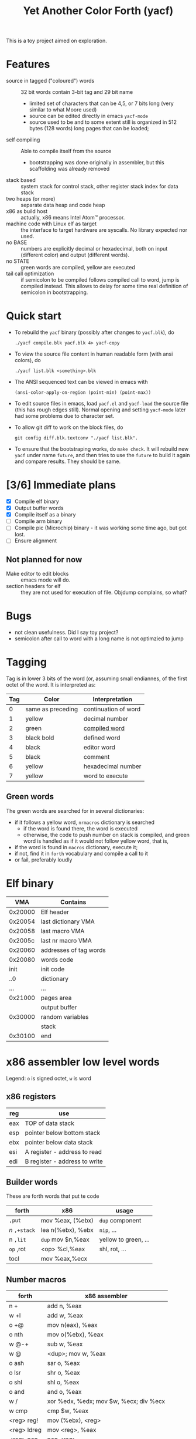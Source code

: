 #+TITLE: Yet Another Color Forth (yacf)

This is a toy project aimed on exploration.

* Features
- source in tagged ("coloured") words :: 32 bit words contain 3-bit
     tag and 29 bit name
  + limited set of characters that can be 4,5, or 7 bits long (very
    similar to what Moore used)
  + source can be edited directly in emacs =yacf-mode=
  + source used to be and to some extent still is organized in 512
    bytes (128 words) long pages that can be loaded;
- self compiling :: Able to compile itself from the source
  + bootstrapping was done originally in assembler, but this
    scaffolding was already removed
- stack based :: system stack for control stack, other
     register stack index for data stack
- two heaps (or more) :: separate data heap and code heap
- x86 as build host :: actually, x86 means Intel Atom™ processor.
- machine code with Linux elf as target :: the interface to target
     hardware are syscalls. No library expected nor used.
- no BASE :: numbers are explicitly decimal or hexadecimal, both on
             input (different color) and output (different words).
- no STATE :: green words are compiled, yellow are executed
- tail call optimization :: if semicolon to be compiled follows
     compiled call to word, jump is compiled instead. This allows to
     delay for some time real definition of semicolon in
     bootstrapping.
* Quick start
- To rebuild the =yacf= binary (possibly after changes to =yacf.blk=), do 
  : ./yacf compile.blk yacf.blk 4> yacf-copy
- To view the source file content in human readable form (with ansi colors), do
  : ./yacf list.blk <something>.blk
- The ANSI sequenced text can be viewed in emacs with 
  : (ansi-color-apply-on-region (point-min) (point-max))
- To edit source files in emacs, load =yacf.el= and =yacf-load= the source
  file (this has rough edges still). Normal opening and setting
  =yacf-mode= later had some problems due to character set.
- To allow git diff to work on the block files, do 
  : git config diff.blk.textconv "./yacf list.blk".
- To ensure that the bootstraping works, do =make check=. It will
  rebuild new =yacf= under name =future=, and then tries to use the =future=
  to build it again and compare results. They should be same.
* [3/6] Immediate plans
- [X] Compile elf binary
- [X] Output buffer words
- [X] Compile itself as a binary
- [ ] Compile arm binary
- [ ] Compile pic (Microchip) binary - it was working some time ago,
     but got lost.
- [ ] Ensure alignment
** Not planned for now
- Make editor to edit blocks :: emacs mode will do.
- section headers for elf :: they are not used for execution of
     file. Objdump complains, so what?
* Bugs
- not clean usefulness. Did I say toy project?
- semicolon after call to word with a long name is not optimzied to
  jump
* Tagging
Tag is in lower 3 bits of the word (or, assuming small endiannes, of
the first octet of the word. It is interpreted as:

| Tag | Color             | Interpretation       |
|-----+-------------------+----------------------|
|   0 | same as preceding | continuation of word |
|   1 | yellow            | decimal number       |
|   2 | green             | [[id:eb311d0c-1626-4b1a-bb16-5500ffac4d40][compiled word]]        |
|   3 | black bold        | defined word         |
|   4 | black             | editor word          |
|   5 | black             | comment              |
|   6 | yellow            | hexadecimal number   |
|   7 | yellow            | word to execute      |

** Green words
   :PROPERTIES:
   :ID:       eb311d0c-1626-4b1a-bb16-5500ffac4d40
   :END:
The green words are searched for in several dictionaries:
- if it follows a yellow word, ~nrmacros~ dictionary is searched
  - if the word is found there, the word is executed
  - otherwise, the code to push number on stack is compiled, and green
    word is handled as if it would not follow yellow word, that is,
- if the word is found in ~macros~ dictionary, execute it;
- if not, find it in ~forth~ vocabulary and compile a call to it
- or fail, preferably loudly
* Elf binary
|     VMA | Contains               |
|---------+------------------------|
| 0x20000 | Elf header             |
| 0x20054 | last dictionary VMA    |
| 0x20058 | last macro VMA         |
| 0x2005c | last nr macro VMA      |
| 0x20060 | addresses of tag words |
| 0x20080 | words code             |
|    init | init code              |
|     ..0 | dictionary             |
|     ... | ...                    |
| 0x21000 | pages area
|         | output buffer          |
| 0x30000 | random variables       |
|         | stack                  |
| 0x30100 | end                    |

* x86 assembler low level words
Legend: ~o~ is signed octet, ~w~ is word
** x86 registers
| reg | use                           |
|-----+-------------------------------|
| eax | TOP of data stack             |
| esp | pointer below bottom stack    |
| ebx | pointer below data stack      |
| esi | A register - address to read  |
| edi | B register - address to write |

** Builder words
These are forth words that put te code
| forth       | x86               | usage                |
|-------------+-------------------+----------------------|
| ~,put~      | mov %eax, (%ebx)  | ~dup~ component        |
| /n/ ~,+stack~ | lea n(%ebx), %ebx | ~nip~, ...             |
| n ~,lit~    | ~dup~ mov $n,%eax   | yellow to green, ... |
| ~op~ ,rot   | <op> %cl,%eax     | shl, rot, ...        |
| tocl        | mov %eax,%ecx     |                      |

** Number macros
| forth          | x86 assembler                          |
|----------------+----------------------------------------|
| n +            | add n, %eax                            |
| w +l           | add w, %eax                            |
| o +@           | mov n(eax), %eax                       |
| o nth          | mov o(%ebx), %eax                      |
| w @-+          | sub w, %eax                            |
| w @            | <dup>; mov w, %eax                     |
| o ash          | sar o, %eax                            |
| o lsr          | shr o, %eax                            |
| o shl          | shl o, %eax                            |
| o and          | and o, %eax                            |
| w /            | xor %edx, %edx; mov $w, %ecx; div %ecx |
| w cmp          | cmp $w, %eax                           |
| <reg> reg!     | mov (%ebx), <reg>                      |
| <reg> ldreg    | mov <reg>, %eax                        |
| <reg> pop      | pop <reg>                              |
| <reg> push     | push <reg>                             |
| a !            | mov %eax,a ~drop~                        |
| a w !!         | mov $w,  a                             |
| a ::b ... b::  | mov a, %edi ... mov %edi, a            |
** Macros
| forth | x86 assembler              |
|-------+----------------------------|
| ~;~     | ret                        |
| ~over+~ | add 4(%ebx), %eax          |
| ~/xor/~ | xor 4(%ebx), %eax          |
| ~!cl~   | mov %cl, (%eax)            |
| ~!ecx~  | mov %ecx, (%eax)           |
| ~break~ | int 0x3                    |
| ~@~     | mov (%eax), %eax           |
| ~-~     | neg %eax                   |
| ~1-~    | dec %eax                   |
| ~/reg/~ | lea 0(%ebp, %eax, 4), %eax |
| ~/sys/~ | mov 0xc(%ebx), %edx        |
|       | mov 0x8(%ebx), %ecx        |
|       | mov 0x4(%ebx), %ebx        |
|       | int 0x80                   |
| ~da@+~  | mov (%edi), %eax           |
|       | lea 4(%edi), %edi          |
| ~da!~   | mov %eax, %edi             |
| b,+   | stosl                      |
| bc,+  | stosb                      |

Note: ~/reg/~ could be possibly even better defined as an number
macro. However, it would need to change the stack size.

* Forth registers
Words starting at #x30000
| 0 | unused                           |
| 1 | Top of heap                      |
| 2 | Immediate words                  |
| 3 | Top of data heap                 |
| 4 | Link to vocabulary for new words |
| 5 | Output buffer bottom             |
| 6 | Number macros vocabulary         |


  
* Notes
** Notes on some words
- 
- empty :: First word in given vocabulary needs to have its own
           address in the word link. This takes care of it.
** Dumper
- mark :: sets ~base~ to 20054-here, ~dbase~ to - ~dthere,~ puts ~dhere~ ~here~ on stack
- init :: ( -- here there )
- ;s :: ( here there -- ) 
  + set here to old beginning (here)
  + get address of last word (reg 4 @ @), adjust for new image (dbase
    @ + there +), and store it to future 20054 (base @ - 20054 +)
** Elementary macros
- +s and + :: Two bytes can be saved if short form of addition is
              used. Not sure if it is worthy doing, though.

